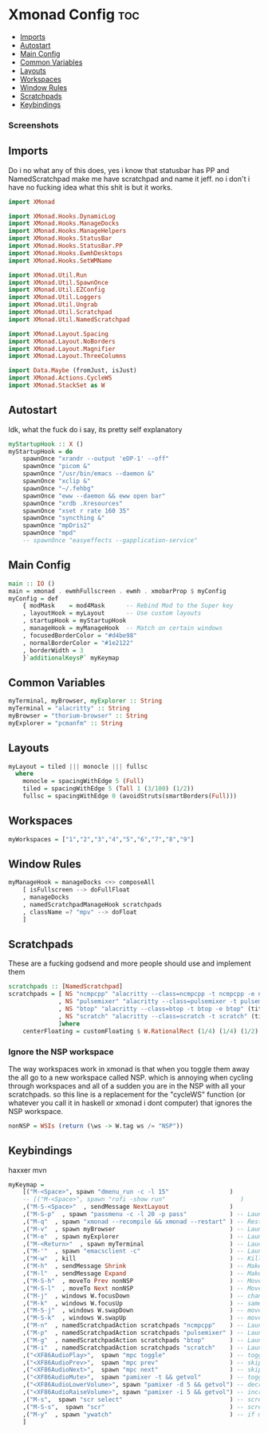 #+PROPERTY: header-args :tangle xmonad.hs
* Xmonad Config :toc:
  - [[#imports][Imports]]
  - [[#autostart][Autostart]]
  - [[#main-config][Main Config]]
  - [[#common-variables][Common Variables]]
  - [[#layouts][Layouts]]
  - [[#workspaces][Workspaces]]
  - [[#window-rules][Window Rules]]
  - [[#scratchpads][Scratchpads]]
  - [[#keybindings][Keybindings]]

*** Screenshots
[[file:.img/1.png]]
** Imports
Do i no what any of this does, yes i know that statusbar has PP and NamedScratchpad make me have scratchpad and name it jeff. no i don't i have no fucking idea what this shit is but it works.
#+begin_src haskell
import XMonad

import XMonad.Hooks.DynamicLog
import XMonad.Hooks.ManageDocks
import XMonad.Hooks.ManageHelpers
import XMonad.Hooks.StatusBar
import XMonad.Hooks.StatusBar.PP
import XMonad.Hooks.EwmhDesktops
import XMonad.Hooks.SetWMName

import XMonad.Util.Run
import XMonad.Util.SpawnOnce
import XMonad.Util.EZConfig
import XMonad.Util.Loggers
import XMonad.Util.Ungrab
import XMonad.Util.Scratchpad
import XMonad.Util.NamedScratchpad

import XMonad.Layout.Spacing
import XMonad.Layout.NoBorders
import XMonad.Layout.Magnifier
import XMonad.Layout.ThreeColumns

import Data.Maybe (fromJust, isJust)
import XMonad.Actions.CycleWS
import XMonad.StackSet as W
#+end_src

** Autostart
Idk, what the fuck do i say, its pretty self explanatory
#+begin_src haskell 
myStartupHook :: X ()
myStartupHook = do 
    spawnOnce "xrandr --output 'eDP-1' --off"
    spawnOnce "picom &"
    spawnOnce "/usr/bin/emacs --daemon &"
    spawnOnce "xclip &"
    spawnOnce "~/.fehbg"
    spawnOnce "eww --daemon && eww open bar"
    spawnOnce "xrdb .Xresources"
    spawnOnce "xset r rate 160 35"
    spawnOnce "syncthing &"
    spawnOnce "mpDris2"
    spawnOnce "mpd"
    -- spawnOnce "easyeffects --gapplication-service"
#+end_src

** Main Config
#+begin_src haskell
main :: IO ()
main = xmonad . ewmhFullscreen . ewmh . xmobarProp $ myConfig
myConfig = def
    { modMask    = mod4Mask      -- Rebind Mod to the Super key
    , layoutHook = myLayout      -- Use custom layouts
    , startupHook = myStartupHook
    , manageHook = myManageHook  -- Match on certain windows
    , focusedBorderColor = "#d4be98"
    , normalBorderColor = "#1e2122"
    , borderWidth = 3
    }`additionalKeysP` myKeymap
#+end_src

** Common Variables
#+begin_src haskell
myTerminal, myBrowser, myExplorer :: String
myTerminal = "alacritty" :: String
myBrowser = "thorium-browser" :: String
myExplorer = "pcmanfm" :: String
#+end_src

** Layouts
#+begin_src haskell
myLayout = tiled ||| monocle ||| fullsc
  where
	monocle = spacingWithEdge 5 (Full)
	tiled = spacingWithEdge 5 (Tall 1 (3/100) (1/2))
	fullsc = spacingWithEdge 0 (avoidStruts(smartBorders(Full)))
#+end_src

** Workspaces
#+begin_src haskell
myWorkspaces = ["1","2","3","4","5","6","7","8","9"]
#+end_src

** Window Rules
#+begin_src haskell
myManageHook = manageDocks <+> composeAll
    [ isFullscreen --> doFullFloat
    , manageDocks
    , namedScratchpadManageHook scratchpads
    , className =? "mpv" --> doFloat
    ]
#+end_src

** Scratchpads
These are a fucking godsend and more people should use and implement them
#+begin_src haskell
scratchpads :: [NamedScratchpad]
scratchpads = [ NS "ncmpcpp" "alacritty --class=ncmpcpp -t ncmpcpp -e ncmpcpp" (title =? "ncmpcpp") centerFloating
              , NS "pulsemixer" "alacritty --class=pulsemixer -t pulsemixer -e pulsemixer" (title =? "pulsemixer") centerFloating
              , NS "btop" "alacritty --class=btop -t btop -e btop" (title =? "btop") centerFloating
              , NS "scratch" "alacritty --class=scratch -t scratch" (title =? "scratch") centerFloating
              ]where
    centerFloating = customFloating $ W.RationalRect (1/4) (1/4) (1/2) (1/2)
#+end_src

*** Ignore the NSP workspace
The way workspaces work in xmonad is that when you toggle them away the all go to a new workspace called NSP. which is annoying when cycling through workspaces and all of a sudden you are in the NSP with all your scratchpads. so this line is a replacement for the "cycleWS" function (or whatever you call it in haskell or xmonad i dont computer) that ignores the NSP workspace. 
#+begin_src haskell
nonNSP = WSIs (return (\ws -> W.tag ws /= "NSP"))
#+end_src


** Keybindings
haxxer mvn
#+begin_src haskell
myKeymap =
    [("M-<Space>", spawn "dmenu_run -c -l 15"                 )
    -- [("M-<Space>", spawn "rofi -show run"                     )
    ,("M-S-<Space>"  , sendMessage NextLayout                 )
    ,("M-S-p"  , spawn "passmenu -c -l 20 -p pass"	          ) -- Launches pass menu, a built in dmenu wrapper for the pass gpg password manager
    ,("M-q"  , spawn "xmonad --recompile && xmonad --restart" ) -- Restart Xmonad
    ,("M-v"  , spawn myBrowser                                ) -- Launches Web Browser
    ,("M-e"  , spawn myExplorer                               ) -- Launches File Explorer
    ,("M-<Return>"  , spawn myTerminal                        ) -- Lauches Terminal
    ,("M-'"  , spawn "emacsclient -c"                         ) -- Launches Emacs Client
    ,("M-w"  , kill			                                  ) -- Kills Window
    ,("M-h"  , sendMessage Shrink		                      ) -- Makes window smaller
    ,("M-l"  , sendMessage Expand		                      ) -- Makes it Bigger
    ,("M-S-h"  , moveTo Prev nonNSP                           ) -- Move to previous workspace (ie from 2 to 1)
    ,("M-S-l"  , moveTo Next nonNSP                           ) -- Move to previous workspace (ie from 2 to 1)
    ,("M-j"  , windows W.focusDown		                      ) -- change window focus
    ,("M-k"  , windows W.focusUp		                      ) -- same thing different direction
    ,("M-S-j"  , windows W.swapDown		                      ) -- move window in layout/stack
    ,("M-S-k"  , windows W.swapUp		                      ) -- move in the other direction
    ,("M-n"  , namedScratchpadAction scratchpads "ncmpcpp"    ) -- Launches a scratchpad of my favourite music player N Curses Music Player Client ++
    ,("M-p"  , namedScratchpadAction scratchpads "pulsemixer" ) -- Launches scratchpad of pulsemixer to make quick and easy audio changes
    ,("M-g"  , namedScratchpadAction scratchpads "btop"       ) -- Launches scratchpad of btop to quickly see whats happening and kill processess
    ,("M-i"  , namedScratchpadAction scratchpads "scratch"    ) -- Launches scratchpad of an empty terminal to do quick stuff
    ,("<XF86AudioPlay>",  spawn "mpc toggle"                  ) -- toggle play/pause mpd
    ,("<XF86AudioPrev>",  spawn "mpc prev"                    ) -- skip to previous song mpd
    ,("<XF86AudioNext>",  spawn "mpc next"                    ) -- skip to next song mpd
    ,("<XF86AudioMute>",  spawn "pamixer -t && getvol"        ) -- toggle mute
    ,("<XF86AudioLowerVolume>", spawn "pamixer -d 5 && getvol") -- decrease volume by 5%
    ,("<XF86AudioRaiseVolume>", spawn "pamixer -i 5 && getvol") -- increase volume by 5%
    ,("M-s",  spawn "scr select"                              ) -- screenshot selection with scrot script
    ,("M-S-s",  spawn "scr"                                   ) -- screenshot of whole screen with scrot script
    ,("M-y"  , spawn "ywatch"                                 ) -- if my clipboard has a youtube link it is launched in mpv
    ]
#+end_src

